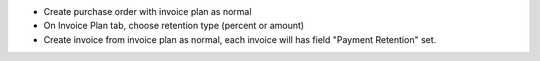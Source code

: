 * Create purchase order with invoice plan as normal
* On Invoice Plan tab, choose retention type (percent or amount)
* Create invoice from invoice plan as normal, each invoice will has field "Payment Retention" set.
